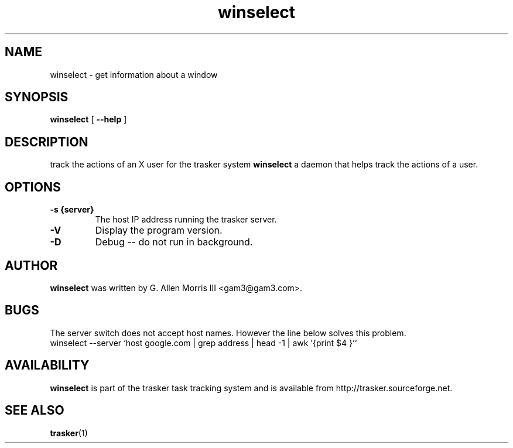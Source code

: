 .\" -*- nroff -*-
.TH winselect 1 "October 2006" "tasker version 0.01"
.SH NAME
winselect \- get information about a window
.SH SYNOPSIS
.B winselect
[
.B \--help
]
.SH DESCRIPTION
track the actions of an X user for the trasker system
.B winselect
a daemon that helps track the actions of a user.
.SH OPTIONS
.TP
.B \-s {server}
The host IP address running the trasker server.
.TP
.B \-V
Display the program version.
.TP
.B \-D
Debug -- do not run in background.
.SH AUTHOR
.B winselect
was written by G. Allen Morris III <gam3@gam3.com>. 
.SH BUGS
The server switch does not accept host names.  However the line below solves this problem.
 winselect --server `host google.com | grep address | head -1 | awk '{print $4 }'`
.SH AVAILABILITY
.B winselect
is part of the trasker task tracking system and is available from
http://trasker.sourceforge.net.
.SH SEE ALSO
.BR trasker (1)

